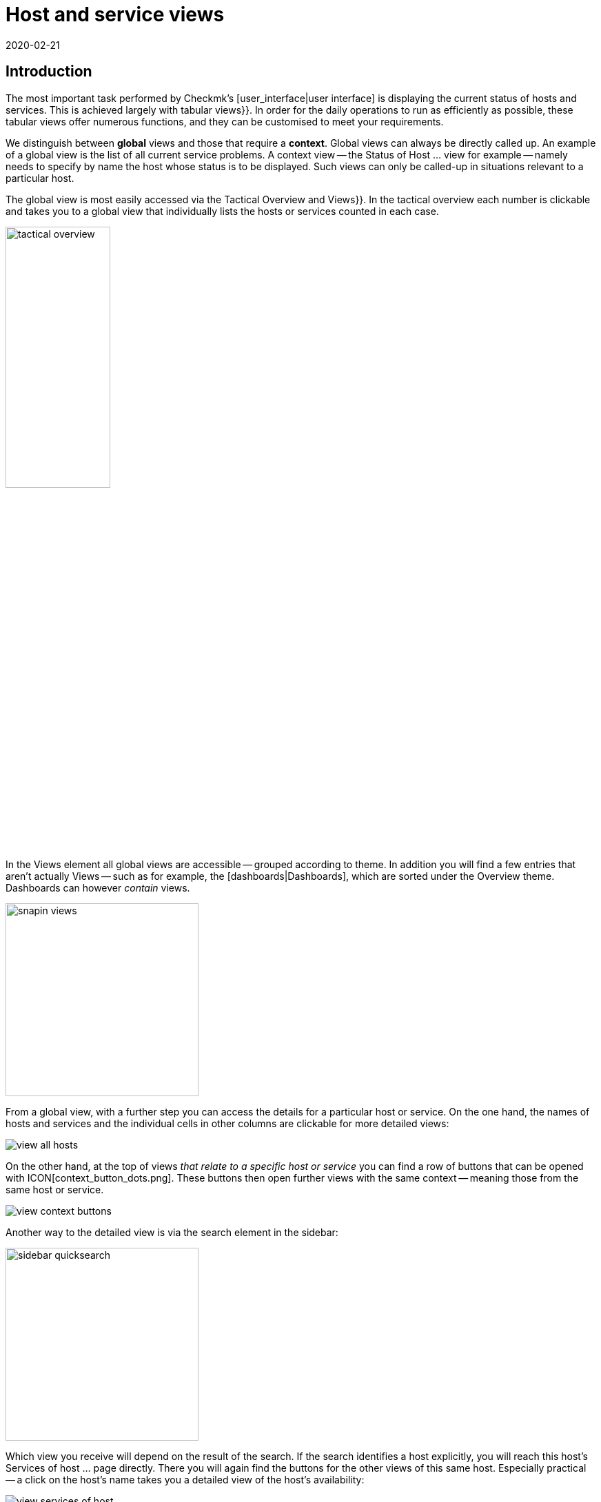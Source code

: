 = Host and service views
:revdate: 2020-02-21
:title: Views and their possibilities in detail
:description: Views are very powerful in checkmk and can be individually created or customized. How to effectively use views is explained here.



== Introduction

The most important task performed by Checkmk’s [user_interface|user interface] is displaying the current
status of hosts and services. This is achieved largely with tabular [.guihints]#views}}.# In order
for the daily operations to run as efficiently as possible, these tabular views offer numerous functions, and they
can be customised to meet your requirements.

We distinguish between *global* views and those that require a *context*. Global views can always
be directly called up. An example of a global view is the list of all current service problems.
A context view -- the [.guihints]#Status of Host ...# view for example -- namely needs to specify by name the host whose status is to be displayed.
Such views can only be called-up in situations relevant to a particular host.

The global view is most easily accessed via the [.guihints]#Tactical Overview# and [.guihints]#Views}}.# In the tactical
overview each number is clickable and takes you to a global view that individually
lists the hosts or services counted in each case.

image::bilder/tactical_overview.png[align=center,width=42%]

In the [.guihints]#Views# element all global views are accessible -- grouped according to theme. In addition
you will find a few entries that aren’t actually [.guihints]#Views# -- such as for example, the [dashboards|Dashboards], 
which are sorted under the [.guihints]#Overview# theme.  Dashboards can however _contain_ views.

image::bilder/snapin_views.png[align=center,width=280]

From a global view, with a further step you can access the details for a particular host or service.
On the one hand, the names of hosts and services and the individual cells in other columns are clickable for more detailed views:

image::bilder/view_all_hosts.png[]

On the other hand, at the top of views _that relate to a specific host or service_ you can find
a row of buttons that can be opened with ICON[context_button_dots.png]. These buttons then open
further views with the same context -- meaning those from the same host or service.

image::bilder/view_context_buttons.png[align=border]

Another way to the detailed view is via the search element in the sidebar:

image::bilder/sidebar_quicksearch.png[align=center,width=280]

Which view you receive will depend on the result of the search. If the search identifies a host
explicitly, you will reach this host’s [.guihints]#Services of host ...# page directly. There you will again
find the buttons for the other views of this same host. Especially practical -- a click on the host’s
name takes you a detailed view of the host’s availability:

image::bilder/view_services_of_host.png[,border]

== Using views

=== Options, filters and commands

At the top left of every view there are six symbols with which you can influence the display, and
trigger actions:

[#filter]
[cols=, ]
|===


<td width="5%">ICON[view_button_filters.png]
|Opens the dialogue with the {{filters}}. With this
you can further limit the displayed data. As soon as you set a filter the symbol on
ICON[button_filters_set_lo.png] changes so that it is clear that under certain circumstances not all
data will be will be displayed.

Conversely, some views already have predefined filters, (e.g. the
list of all problems). Here, by removing the filters you can also have more data displayed.

Changes to filters are not saved, rather they are reset when you quit the view.</tr>

<td>ICON[view_button_options.png]</td> <td>Opens the _display options_, with which you can,
e.g., define the time data format (relative or absolute). Which options are available depends on what
is appropriate for the information displayed in the view.</tr>

<td>ICON[view_button_commands.png]</td> <td>Here you can execute [commands|commands] to the
object shown (e.g., entering scheduled downtimes).  The commands are described in detail in their
[commands|own article].</tr>

<td>ICON[view_button_checkboxes.png]</td> <td>With this you switch checkboxes on or off. With
the checkboxes you can restrict the commands to selected data sets.</tr>

<td>ICON[view_button_columns.png]</td> <td>This ‘thumbwheel’ can be turned by clicking on it or
with the mouse wheel. It defines the number of columns for the selected view. Views with multiple
columns allow the space available on wider monitors to be exploited. For views that only display a
single data set this setting has no effect.</tr>

<td>ICON[view_button_refresh.png]</td> <td>This ‘thumbwheel’ defines the view’s refresh
interval. You can also disable the automatic refreshing. Be aware that in this case it is possible
that you will not be informed of problems that occur in the meantime!</tr> </table>

H2:Time and Date

(CMK) shows time stamps as relative values in all of the views of states if these are less than 24 hours in the past or future -- e.g., {{16 hours}}.
You can switch to absolute time values if you change the
ICON[view_button_options.png] {{time stamp format}} option to {{absolute}}.

H2:Sorting

The tabular views can be sorted by clicking on the column heading. A column has three states that
can be selected in a loop of multiple clicks:

LI:sorted in ascending order
LI:sorted in descending order
LI:column unsorted

Views are initially sorted ‘naturally’ according to how the view is defined. In service lists the
sorting is alphabetic by service name -- with the exception of _Check_MK_ services that are always
at the top. The {{Check_MK}} service is responsible for managing the monitoring
agent. There are also {{Check_MK Discovery}} and {{Check_MK HW/SW Inventory}} services.

BI:views_sortbyhost.png border

Sorting by the {{Perf-O-Meter}} column sometimes produces surprising results. This is due to the
graphic display of the [graphing|values] being partly a percentaged summarisation of the actual
values. The sorting is however performed according to absolute values, and is always based on the
_first metric_ produced by a service.

H2:Export#export

Data displayed in a view can be exported in several formats:

|===

  <th>Format</th>
  <th>Action</th>


  <td>PDF
  <td>Only (EE): The PDF-export ICON[button_export_as_pdf.png] button is found in the view’s
  heading -- possibly hidden behind ICON[context_button_dots.png]. With this the so-called
  _Instant-Report_ is produced. This is a sort of ‘snap’ report with only a single element. Its
  layout can be customised with special templates in the [reporting|report module].


  <td>CSV
  <td>The ICON[button_download_csv.png] symbol for CSV-export is found at the foot of the page. A
  semicolon is used as a separator. The individual cells are enclosed in quotes. The first line
  contains the internal abreviations for each column.  Some of the columns cannot be meaningfully
  converted into CSV format. One example is the {{Icons}}. These columns will be included in the CSV
  data but will nevertheless be empty.


  <td>JSON
  <td>Because a JSON-Export is generally used for automatic scripts it has no symbol. You produce
  the export by entering `&output_format=json` in the view’s URL field. You can test this
  simply by first exiting the frameset with the sidebar, and by only displaying the frame with the
  view. This is done with, e.g., the ICON[button_frameurl.png] symbol at the end of the page.  You can
  then extend the URL in the browser.


  <td>JSONP
  <td>
  JSONP is almost the same as JSON, but the syntax invokes a Javascript procedure. Enter
  `jsonp` as the format and likewise the name of the JSON procedure in the `jsonp`
  variable. Example: ...`&output_format=jsonp&jsonp=myfunc`.  


  <td>Python
  <td>Exporting as a Python data structure is like JSON, in which you enter
  `output_format=python` for the format.  This is particularly practical if you wish to
  continue processing the data directly in a Python script.

|===

[#limit]
=== The display limit

In a larger monitoring environment displaying all views is no longer practical. When you are
monitoring 50,000 services and select the [.guihints]#All Services# view, not only will the display require a
very long time -- it will also not be very useful.

In such situations, in order to protect the user from long waiting times and to avoid crippling the
system with absurd quantities of data, views are limited to 1000 entries in their display. Exceeding
this limit produces the following warning:

image::bilder/views_limit1.png[]

As you can see, the records being displayed are not necessarily the first 1000 corresponding to
the selected sorting method! There is a technical reason for this: namely that the limit is applied
to the data source in the connected instance’s monitoring cores. This is very important, because if
we accumulate one million data records from your environment spread around the world, then 99.9% of the
data will be deleted immediately. The sorting takes place from the end of the list, thus it happens
_after_ the limit. The data from all instances must, after all, be sorted together.

If you really want to see more than one thousand records, then you can reach the next level by
clicking on [.guihints]#Repeat query and allow more results}}.# Here the limit is 5,000 records. If this
limit has again been exceeded, with _unlimited_ you can continue.  Insofar this is a
potentially risky action, you will require _Administrator rights_. You have been warned!

image::bilder/views_limit2.png[]

You can define both levels in the [.guihints]#WATO => Global Settings# under [.guihints]#User interface}}:# 

image::bilder/views_limit3.png[]

[#edit]
== Customising views

=== The basics

(CMK) allows you to customise its standard views, and even to create new ones that you can
incorporate into [reporting|reports] and [dashboards|dashboards]. Thus you can define numerous
different aspects for every view:

* *General items* such as title, theme, etc.
* Which *data source* to be displayed (e.g. hosts, services, events on the event console, etc.)?
* Which selection of records is to be displayed (*filtering*)?
* Which *columns* will be displayed?
* Which other views are *linked* to the text in the columns?
* What is the standard *sorting* method?
* Is there a *grouping*, and if so, how does it look?
* Where and for which user should the view be *visible*?
* Which style of *table layout* should be used?

The edit mode for views can be reached in two ways:

. From an active view via the ICON[button_edit_view.png] button (which is possibly hidden behind ICON[context_button_dots.png]).
. From the sidebar element [.guihints]#Views# via the ICON[button_view_snapin_edit.png] button. Here you can create completely new views with ICON[context_button_new.png], or customise existing ones with ICON[button_clone.png]:

image::bilder/table_views.png[,border]

=== Clone first -- then modify

The views supplied as standard are a part of the software and as such cannot be changed, however
(CMK) does recognise the concept of _cloning_. When a view is first customised (regardless
if by using ICON[button_edit_view.png] or via the list) a copy of that view is created
automatically. This copy is added to your user profile.

This copy can then be customised as desired. The original view is retained but is
_‘greyed-out’_ -- overlaid by your version in effect. You can return to the standard view later
by simply deleting your clone (achieved in the table of views, as you might expect, with
ICON[icon_delete.png]).

This concept has one further advantage: namely, that you can define whether the view should be
changed _for all users_ or just for yourself. This is specified in the view’s [.guihints]#General Properties}}# 
with the checkbox [.guihints]#Make this view available for all users}}.# Not surprisingly, you can
only select this checkbox if you have [wato_user#roles|administrator permissions] (or more correctly, this function has its own permission -- [.guihints]#Publish views}}).# Additionally, single views can be locked in
the [wato_user#roles|role definitions].

What happens when a view is customised and published by several users? Each user then has their own
variant of the view. Which view will be visible for which user(s)? This can be determined with the
following rules:

. When a user creates a view for themself, this always has priority for him/her.
. After this are views that have been customised and published by an administrator (to be precise, someone with the [.guihints]#Modify building views# permission).
. If there are none here, then those views apply that another normal user with the [.guihints]#Publish Views# permission has published.
. And when there is also nothing here then the supplied version will be visible.

How can you create a _real copy_ of a view, so that when done you can have both the supplied
and your own views?  This is defined by using [.guihints]#Unique ID# in the [.guihints]#General Properties}}.# Simply
give your view a new name, so that it will no longer be identified as a clone of the supplied view,
rather it will begin its own life.

The ID is the decisive keyword for opening views in the URL. The schema is very simple.
Here for example is how the global view with its ID  `allhosts` is opened:

`/mysite/check_mk/view.py?view_name=allhosts`

The concept with cloning, customising and visibility can be found at many other locations in
(CMK), namely in:

* [dashboards|dashboards]
* [reporting|reporting]
* [graphing#graph_collections|graph collections]
* [graphing#custom_graphs|custom graphs]
* [user_interface#bookmarks|bookmark lists]

=== Integrating a view into the sidebar

How and if a view will be shown in the sidebar’s [.guihints]#Views# element, is defined by the following
characteristics under [.guihints]#General Properties}}:# 

image::bilder/edit_view_general.jpg[]

* [.guihints]#Title# -- the item’s name
* [.guihints]#Topic# -- the view will be sorted under this topic. You can also define other topics.
* [.guihints]#Hide this view from the sidebar# -- this view will not appear in the sidebar

=== Context button for a view

A [.guihints]#Context Button# only makes sense for views with a context. An example is the
ICON[button_host_services.png] button which is linked to the `host` view (and which will
always be shown when a host is known). This is defined in the view’s characteristics:

* The view has a  *context*, namely [.guihints]#Show information of single... host}}.# 
* ICON[icon_status.png] has been selected as the [.guihints]#Icon# for the button.
* The [.guihints]#Button Text# has been set as `services`.
* The checkbox [.guihints]#Do not show a context button to this view# is *deactivated*.

So are all of the requirements satified, and whenever we move in a host’s context a button for this
view will appear (possibly behind ICON[context_button_dots.png] as usual).

=== Basic layout

The next block -- [.guihints]#View Properties# -- defines the view’s general appearance:

image::bilder/edit_view_properties.jpg[align=center]

Under [.guihints]#Basic Layout# there are various styles for displaying the data in tables. Most views use
[.guihints]#table# -- a normal table that can be sorted by columns -- or [.guihints]#Single data set# - which has the
legend on the left and which is mostly used for single data sets. You can however also use
[.guihints]#single data set# for views with more than one object.  The [.guihints]#All Hosts# view looks something like this
when altered to [.guihints]#Single data set}}:# 

image::bilder/layout_single_dataset.png[]

The [.guihints]#Number of Columns# setting is the default for the ICON[view_button_columns.png] counter for
specifying the number of columns. Similarly, [.guihints]#Automatic page reload# is the default for the
ICON[view_button_refresh.png] display refresh counter.

=== Columns and grouping

The [.guihints]#Columns# box defines which columns you wish to see. The number of columns possible selection depends on
the selected data source. The most columns are found  in services, naturally, as all information for
the particular service is available. The list can be quite long here, and if you are uncertain which
column is the right one, there is only one thing to do -- try it out:

image::bilder/edit_view_columns.png[]

The [.guihints]#Link# field offers a selection of all views. If a view is selected here, then the column’s
respective cell is _clickable_ and takes the the user to the chosen view.  This really only
makes sense if the targetted view has a context. The best example is the [.guihints]#All Hosts# view. The
[.guihints]#Hostname# column is clickable here and takes the user to this host’s [.guihints]#Services of host}}.# 

Under [.guihints]#Tooltip}},# on the other hand, you will find a list of all columns.  Thus you can show
further information for the host or service, when the user moves the mouse cursor over the
respective cell (the IP-address in this example).

image::bilder/view_hover_address.png[align=border]

=== Information for services in a host view

Let’s imagine that you’d like to display the information for particular services in a table of
hosts. The following example illustrates this situation very well: here the current uptime, the
CPU load, the memory usage and the NTP-synchronisation are shown for each host:

image::bilder/view_service_column_1.png[align=border]

Here a table of hosts has been generated in which for each host the [.guihints]#Perf-O-Meter# *service column*
for four different services is displayed. One sees that for one of the three
hosts the [.guihints]#CPU load# and the [.guihints]#Memory# services do not exist and that the
column is consequently empty.

### SK: Beim Update des Bildes view_service_column_1.png wurde die Spalte für NTP Time weggelassen.
### SK: Ich kommentiere den entsprechenden Satz mal aus und füge etwas passendes ein.
### SK: One sees that for three of the five servers the
### SK: [.guihints]#NTP Time# service does not exist and that the column is consequently empty.

This view’s configuration was achieved by adding columns of the [.guihints]#Joined column# type. Here the
column for services in which [.guihints]#Perf-O-Meter# has been selected appears under [.guihints]#Column}}.#  The
[.guihints]#Title# entry defines the column's heading. The service’s *exact* name is entered (upper and
lower case sensitive!) in the [.guihints]#Of Service# field:

image::bilder/view_service_column_2.png[]

Naturally such a display is only useful if the view shows a list of similar hosts which also all
utilise the selected services. That is also the reason why Checkmk does not provide views of this
type -- which columns are meaningful here depends entirely on the type of host selected. For Linux
servers the information of interest is certainly completely different to that for USVs, for example.

=== Sorting

The sorting of a view is configured in the the fourth block. It’s only a matter of the predefined
sorting method. Users can -- as described above -- determine the sorting order themselves with a click
on the column heading. In the view’s configuration however you have more possibilities -- you can
define a _multi-step_ sorting order, e.g. first by service-status, and for the same status by
service name.  The order so determined is retained as a subordinate sorting when the user resorts in
a specific column.

image::bilder/edit_view_sorting.png[]

=== Grouping

Through grouping you divide a table into several segments -- in which each segment’s data is related
in some way. The best example of this is the [.guihints]#Service problems# view, which is simply reached via
the [.guihints]#Tactical overview}}.# As you can see, this table is grouped with _Service status_ (first
all (CRIT), then (UNKNOWN), then (WARN)):

image::bilder/edit_view_grouping.png[align=border]

The grouping in a view is configured similarly to the columns. Simply define which column the
grouping should relate to. It is usually only one, but can be more. All records with the same
value for all selected columns will then be displayed in a group -- and the column heading will be
shown as the group title.

It is important that you also *sort* the records by priority according to the group’s
selected characteristic! Otherwise it can be possible that the same group makes multiple appearances
(which may at times be desirable). Incidentally, a resorting by column performed by a user has no
effect on the grouping -- in such a case only the group’s sequence is determined and the records
sorted within the group. The groups themselves are unchanged.

=== Filters, contexts and searches

An important aspect of views is the data _selection_. Which hosts or services should be
displayed in a table? Checkmk uses the *Filter* concept for this purpose. Here are a couple of
examples of host-filters:

image::bilder/views_filter.png[]

Every filter can be defined with search terms or other criteria by a user, thus reducing the list of
results to those records meeting the criteria. In this way the filters are AND-linked. The filter
criteria actually used for a view are assembled from three sources:

. Filters with criteria defined as standard for the view
. Filters set interactively by the user with ICON[view_button_filters.png] in the view
. Filters that can be set with variables via the URL

The filters you assemble by editing in the view’s [.guihints]#context/search filters# box have two
functions. Firstly, you decide which filter will be available to a user with a click on
ICON[view_button_filters.png]. Secondly, you can predefine filters with criteria, thus limiting the
data to be displayed in the view (point 1 above).

If you create or edit a view with *context* -- instead of the filter for the relevant object
only an optional entry field appears. In this an _exact_ comparison always applies (upper and
lower case sensitive). As an example we can take the `host` view, which displays all services
of a _specified_ host. The host’s name will be added through a context to the view. You can
also build a display in which the diplayed host is effectively *hard-coded* directly in the
view:

image::bilder/view_filter_context.png[]

In this way you can summon the view without context, or if desired simply add it to the sidebar’s
[.guihints]#Views# element without problem.

=== Special search views

The supplied as standard [.guihints]#Host search# and [.guihints]#Service search# (and others) views behave in a special way in
relation to the filters. When you you select one of these views, it opens with a filter formula, and
then only shows hosts and services when this filter is activated.

Why? It would simply be very impractical if you first had to go to [.guihints]#All services}},# and then be
forced to wait until several thousand services are displayed before you could filter the result with
a search entry. This behaviour is regulated by the [.guihints]#Show data only on search# option:

image::bilder/view_search_only.png[]

[#new]
== Creating new views

Creating a new view with ICON[context_button_new.png] functions in principle just like the editing
of an existing view -- with a small difference: you must first select a *data source* and a
*specific object type*.

=== Data source

image::bilder/new_view_1.png[]

The data source is what you might call a table or database view in databases.
(CMK) does not use SQL-Data bases, but it is similarly-structured internally. In most cases you
will be correct with [.guihints]#All services# or [.guihints]#All hosts}}.#  There are however a few data sources that
should be listed briefly:

[cols=, options="header"]
|===



<th >Data source</th>
|Meaning


|Host and service groups, various
|see below


|{{Alert Statistics}}
|[livestatus#Statistiken abrufen (Stats)|status statistics]


|BI, various
|[bi|Business Intelligence]


|{{Event Console}}, host and service events
|[ec|Event Console]


|{{Inventory}}, various
|[inventory|inventory items]


|{{The Logfile}}
|[livestatus#logs|Livestatus data]

|===

==== Host and service groups
The data sources [.guihints]#Hostgroups# and [.guihints]#Servicegroups# -- per line -- provide the information
about the group itself -- accordingly there are no filters for individual hosts
or services. An example of this data source is the standard
[.guihints]#Host groups (Summary)# view. In distributed environments the data sources
[.guihints]#Hostgroups, merged# and [.guihints]#Servicegroups, merged# do exactly the same.

image::bilder/views_hostgroups_summary.png[align=border]

However, if you want information about individual hosts, just grouped by host
groups, you can use [.guihints]#Hosts grouped by host groups}}.# Here each host is listed
once for each group it belongs to, as seen in the default view [.guihints]#Host groups}}.# 
In the world of databases one would speak here of a _Join_ of the
[.guihints]#Hosts# table with the [.guihints]#Hostgroups# table.

image::bilder/views_hostgroups.png[align=border]

You can proceed in the same way with services: [.guihints]#Services grouped by host groups}}# 
corresponds to a Join of the [.guihints]#Services# table with the [.guihints]#Hostgroups}},# and
[.guihints]#Services grouped by service groups# accordingly with the [.guihints]#Servicegroups# table.

Depending on the selected data source, different columns are available for
building the view.

=== Object type -- global or with context

image::bilder/new_view_2.png[]

Here it can be decided whether your new view should have a context or if it will be a global view.
The selections available to you depend on the data source. The most common context by far is ‘Host’.
The image above appears after selecting the [.guihints]#All services# data source.

Checking the [.guihints]#Show information of a single host# box defines that the new view describes one
specific host. Thus you have created the basis for a view that is not globally-visible, but instead visible
via a link:

* For a host view with a context button (possibly hidden behind ICON[context_button_dots.png])
* As a link in a column (see above, e.g., click on a host name in a view)

There are two options for the [.guihints]#Service# context type. If you select only
[.guihints]#Show information of a single service}},# you can build a view that displays all services
with the same name on _different hosts_. If it should be a specific service for a single host,
then check the [.guihints]#Show information of a single host# box.

== The matrix

When you specify the [.guihints]#Matrix# layout in one of your views you will probably see strange things at
first, and ask yourself what is going on. The matrix is certainly not intuitive on first viewing,
but you can achieve good things with it.

In the supplied standard views there is one that utilises this layout -- and that is
[.guihints]#Metrics => Search peformance data}}.# The following image shows how I searched for the
`CPU|Memory|Filesystem`
service printout in this view in my test system:

image::bilder/service_filter_cpumemfs.png[align=center,width=60%]

The result is a neat table of my hosts, in which all of the service’s metrics are listed adjacent.
Not all hosts have the same services, so some of the fields are simply empty:

image::bilder/matrix_view_1.jpg[align=border]

The result at first looks very similar to that described somewhat earlier [.guihints]#Information for services in a host view}}.# 
There are a couple of significant differences however:

. The list of services is dynamic and has no fixed configuration.
. Here the hosts are the columns -- not the lines.
. With the matrix you can do much more.

When you look at the view’s definition you can see how it is constructed:

* [.guihints]#Matrix# is specified in [.guihints]#Basic layout}}.# 
* The [.guihints]#Hostname# is specified as the only column in [.guihints]#Grouping}}.# 
* In [.guihints]#Columns# the [.guihints]#Service description# and the [.guihints]#Service Perf-O-Meter# are specified.

The rule for the matrix layout is:

* The *{{Grouping columns}}*# are used as headings for the vertical columns.
* The *first normal [.guihints]#column}}*# on the left provides the titles for the lines.
* All *further normal [.guihints]#columns}}*# are shown in the cells.

If you, e.g., wish to display more information about the host, simply add more columns in the
[.guihints]#Grouping# section.
Thus the table from above will look like this when you insert the [.guihints]#Host icons# and [.guihints]#WATO folder -- just folder name}}# 
columns:

image::bilder/matrix_view_2.jpg[align=border]

Further normal columns then land directly in the cells. The following example shows (abreviated) the
matrix with the additional [.guihints]#Output of check plugin# column:

image::bilder/matrix_view_3.jpg[align=border]

=== Recognising outliers

Why do some cells have a coloured background? This alerts you to values *lying outside the majority*.
This is actually not so meaningful for measurement data,
but there are, for example, users with a specially-constructed matrix who can tell at a glance if an incorrect
contact group has been entered for certain hosts or services!

[#alarm_sounds]
== Alarm sounds

A view can sound an alarm tone over the browser if at least one problem appears in the table (a host
that is not (UP), or a service that is not (OK)). This primitive type of alarm is, e.g., interesting
for control centres where there is always a list of problems on a screen that the operator doesn’t
want to be continuously staring at.

The alarm sounds are deactivated by default. You can switch them on with the
[.guihints]#Global settings => Userinterface => Enablesounds in views# global switch. As always the search field helps here:

image::bilder/sounds_in_views.png[]

Sounds will not be heard in all views, rather only in those for which sounds are activated in [.guihints]#View Properties}}:# 

image::bilder/view_properties_sounds.png[]

[#embed_views]
== Embedding views in external websites

Since every view is accessible via a URL you can also embed these in other websites, for example, via
an `&lt;iframe&gt;`.  A number of elements in a view however make no sense or are even
distracting in such a context.  In a case like this you can attach a `display_options=...`
variable to the URL, via which you can precisely control which component of the view should be
generated in HTML code.

Every component is coded with a letter. If you use lower case letters the denoted element will be
deactivated and all those remaining will be created (effectively an ‘opt-out’). With capital letters this
situation is reversed: here with capitals you nominate only the elements to be created (‘opt-in’). A
mixture of upper and lower cases makes no sense.

The following letters have been defined:

[cols=, ]
|===
<th style="width:5%">On</th><th style="width:5%">Off</th><th>What will be displayed?</th><td class=tt>H</td><td class=tt> h</td><td>HTML headers and footers including the `&lt;HTML&gt;`, `&lt;HEAD&gt;` and `&lt;BODY&gt;` tags</td>
<td class=tt>T</td><td class=tt> t</td><td>Title line with a heading and the logged-in users</td><td class=tt>B</td><td class=tt> b</td><td>Context buttons that link to other views</td><td class=tt>F</td><td class=tt> f</td><td>Buttons that open the ICON[view_button_filters.png] filter</td><td class=tt>C</td><td class=tt> c</td><td>Buttons that open the ICON[view_button_commands.png] Command box, and likewise icons for executing commands</td>
<td class=tt>O</td><td class=tt> o</td><td>The setting-wheels for the number of columns ICON[view_button_columns.png] and for screen-refresh ICON[view_button_refresh.png]</td><td class=tt>D</td><td class=tt> d</td><td>The button for a display’s options ICON[view_button_options.png]</td><td class=tt>E</td><td class=tt> e</td><td>The button for editing the view ICON[button_edit_view.png]</td><td class=tt>Z</td><td class=tt> z</td><td>The footer in which _refresh: 30s_ will appear</td><td class=tt>R</td><td class=tt> r</td><td>The Javascript code for the automatic refresh</td><td class=tt>S</td><td class=tt> s</td><td>The playing of [views#alarm_sounds|alarm sounds] for the WARN and CRIT service states</td><td class=tt>I</td><td class=tt> i</td><td>Links to other views</td><td class=tt>X</td><td class=tt> x</td><td>All other links</td><td class=tt>M</td><td class=tt> m</td><td>With this option links are assigned the `main` HTML-frame as their target.
(CMK) itself uses this when embedding views in [dashboards|dashboards].</tr>
<td class=tt>L</td><td class=tt> l</td><td>Links in column headings</td><td class=tt>W</td><td class=tt> w</td><td>Limit and live status error messages</td>|===

For example -- if you want to switch off all control elements and buttons and only display the actual
table, a link on the `allhosts` view will look like this:

`http://myserver/mysite/check_mk/view.py?view_name=allhosts&display_options=tbdezocf`

== Adding your own icons and actions

In views of hosts and services you will also see a column for icons, and in this the ICON[icon_menu.png] [.guihints]#Action menu# icon with which you can select host or service actions. You can also add your own icons to views. These can be used simply for visualization, or your own actions can be assigned to them.

For example, hosts with a graphic web interface can be quickly identified using such an individual icon and can also be controlled directly via a link.

The procedure for adding your own icons and actions is divided into three steps:

* Upload the icons
* Define the icons/actions
* Assign the icons to hosts/services

Start with [.guihints]#WATO => Custom Icons# and upload a local file with a maximum size of 80x80 pixels. The icon is now in the system, but is not yet in use.

image::bilder/custom_icons_upload_modern.png[]

Now you have to define the icon as an object that can be addressed via [wato_rules|rules], and optionally, an associated action. You can find the settings under [.guihints]#WATO => Global Settings => UserInterface => Customicons and actions}}.# Create a new entry here using [.guihints]#Add new element}},# and define [.guihints]#ID}},# [.guihints]#Icon# and a [.guihints]#title}};# The title will later be displayed as a tool tip directly on the icon via on-mouse-over-effect, and is therefore indispensable for users.

Now it gets interesting with the point [.guihints]#Action}}.# Action is equivalent to a URL, and for this you can use some variables like `$HOSTNAME$` or `$SERVICEDESC$` (service-description) -- you can get further information from the online help. A valid action would be, for example, `view.py?host=$HOSTNAME$&site=mysite&view_name=host`, which is simply the standard host view for the respective host on the _mysite_ page calls.

With a check mark at [.guihints]#Show in column# you can then display the icon as an independent icon next to ICON[icon_menu.png], otherwise your action will end up in this action menu.

image::bilder/custom_icons_config_modern.png[]

In the last step, you now determine which hosts or services the new icon is to
be displayed for -- specifying these using rules of course. You can find the two
rules [.guihints]#Custom icons or actions for hosts in status GUI# and
[.guihints]#Custom icons or actions for services in status GUI# under
[.guihints]#WATO => Host & Service Parameters => UserInterface}}.# Create a
new rule in the desired folder and set at least two options in it. First  select
the icon just created under [.guihints]#Custom icons or actions for hosts in status GUI}},# 
then as usual, filter in the [.guihints]#Conditions# area for the desired
hosts/services. Finally, save and confirm the changes.

image::bilder/custom_icons_host-rule_modern.png[]

In host and service views you will now be able to see your new icon next to or in the action menu for the filtered hosts and services.

image::bilder/custom_icons_host-view_modern.png[]
